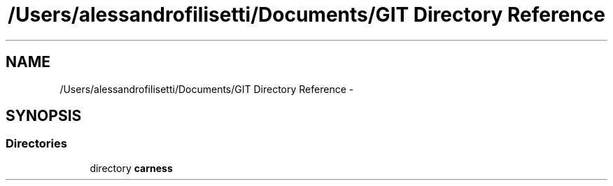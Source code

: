 .TH "/Users/alessandrofilisetti/Documents/GIT Directory Reference" 3 "Tue Dec 10 2013" "Version 4.8 (20131210.63)" "CaRNeSS" \" -*- nroff -*-
.ad l
.nh
.SH NAME
/Users/alessandrofilisetti/Documents/GIT Directory Reference \- 
.SH SYNOPSIS
.br
.PP
.SS "Directories"

.in +1c
.ti -1c
.RI "directory \fBcarness\fP"
.br
.in -1c
